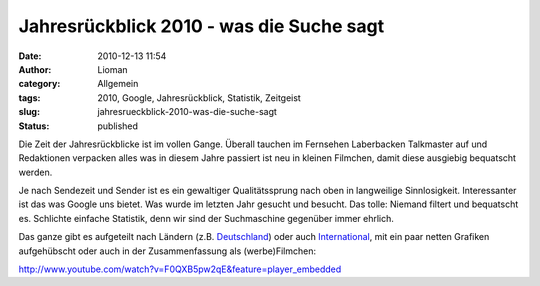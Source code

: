 Jahresrückblick 2010 - was die Suche sagt
#########################################
:date: 2010-12-13 11:54
:author: Lioman
:category: Allgemein
:tags: 2010, Google, Jahresrückblick, Statistik, Zeitgeist
:slug: jahresrueckblick-2010-was-die-suche-sagt
:status: published

Die Zeit der Jahresrückblicke ist im vollen Gange. Überall tauchen im
Fernsehen Laberbacken Talkmaster auf und Redaktionen verpacken alles was
in diesem Jahre passiert ist neu in kleinen Filmchen, damit diese
ausgiebig bequatscht werden.

Je nach Sendezeit und Sender ist es ein gewaltiger Qualitätssprung nach
oben in langweilige Sinnlosigkeit. Interessanter ist das was Google uns
bietet. Was wurde im letzten Jahr gesucht und besucht. Das tolle:
Niemand filtert und bequatscht es. Schlichte einfache Statistik, denn
wir sind der Suchmaschine gegenüber immer ehrlich.

Das ganze gibt es aufgeteilt nach Ländern (z.B.
`Deutschland <http://www.google.de/intl/de/press/zeitgeist2010/regions/de.html>`__)
oder auch
`International <http://www.google.de/intl/de/press/zeitgeist2010/>`__,
mit ein paar netten Grafiken aufgehübscht oder auch in der
Zusammenfassung als (werbe)Filmchen:

http://www.youtube.com/watch?v=F0QXB5pw2qE&feature=player\_embedded
